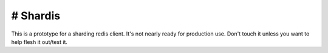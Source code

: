 #######################
# Shardis
#######################

This is a prototype for a sharding redis client. It's not nearly ready for
production use. Don't touch it unless you want to help flesh it out/test it.


